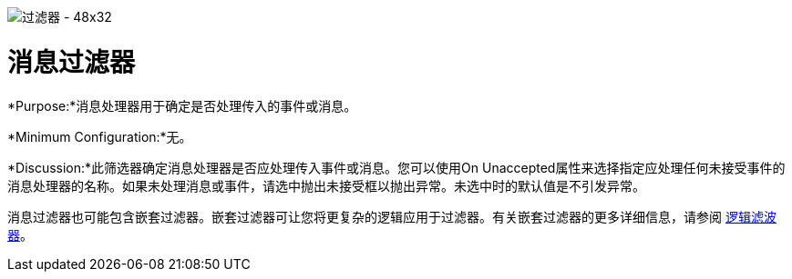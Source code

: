 image:Filter-48x32.png[过滤器 -  48x32]

= 消息过滤器

*Purpose:*消息处理器用于确定是否处理传入的事件或消息。

*Minimum Configuration:*无。

*Discussion:*此筛选器确定消息处理器是否应处理传入事件或消息。您可以使用On Unaccepted属性来选择指定应处理任何未接受事件的消息处理器的名称。如果未处理消息或事件，请选中抛出未接受框以抛出异常。未选中时的默认值是不引发异常。

消息过滤器也可能包含嵌套过滤器。嵌套过滤器可让您将更复杂的逻辑应用于过滤器。有关嵌套过滤器的更多详细信息，请参阅 link:/mule-user-guide/v/3.4/logic-filter[逻辑滤波器]。
